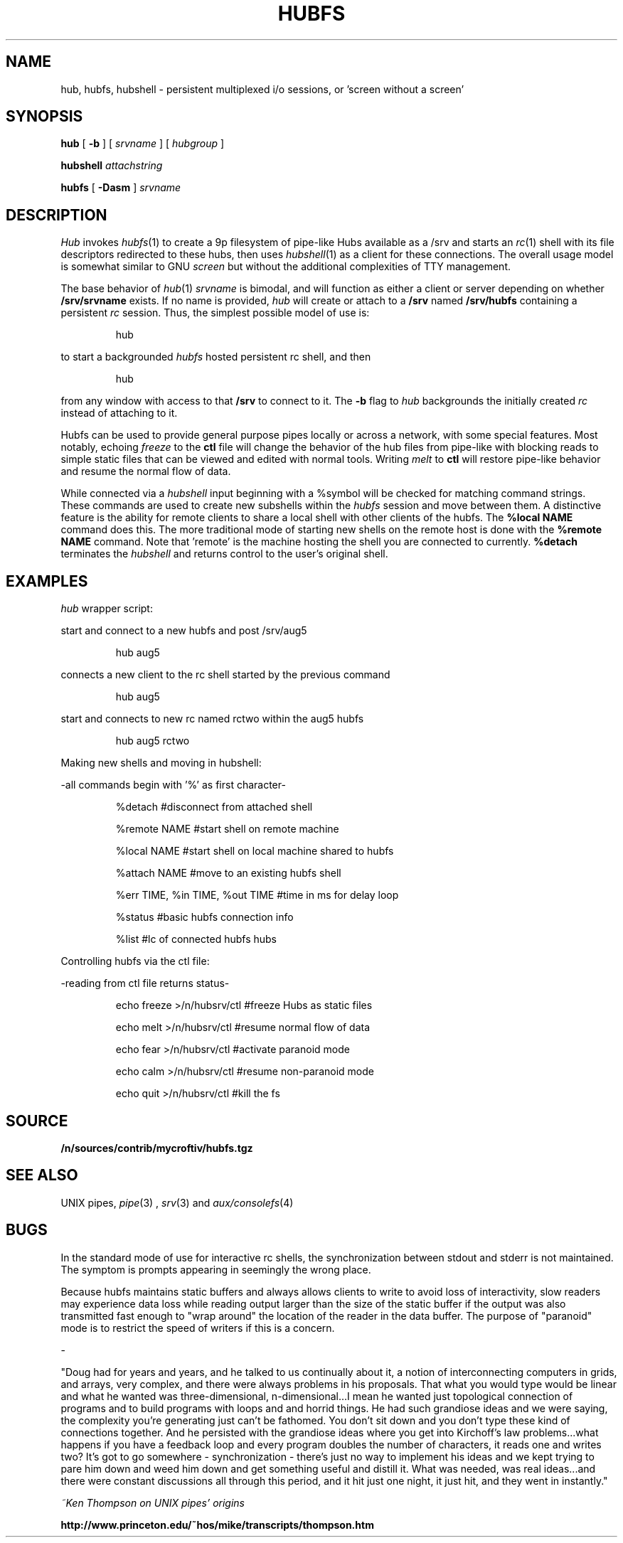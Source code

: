 .TH HUBFS 1 
.SH NAME
hub, hubfs, hubshell  \- persistent multiplexed i/o sessions, or 'screen without a screen'
.SH SYNOPSIS
.B hub
[
.B -b
]
[
.I srvname
]
[
.I hubgroup
]
.PP
.B hubshell
.I attachstring
.PP
.B hubfs
[
.B -Dasm
]
.I srvname
.PP
.SH DESCRIPTION
.I Hub
invokes 
.IR hubfs (1)
to create a 9p filesystem of pipe-like Hubs available as a /srv and starts an 
.IR rc (1)
shell with its file descriptors redirected to these hubs, then uses 
.IR hubshell (1)
as a client for these connections. The overall usage model is somewhat similar to GNU 
.I screen
but without the additional complexities of TTY management.
.PP
The base behavior of 
.IR hub (1)
.I srvname
is bimodal, and will function as either a client or server depending on whether 
.B /srv/srvname
exists. If no name is provided, 
.I hub
will create or attach to a 
.B /srv
named 
.B /srv/hubfs
containing a persistent 
.I rc
session. Thus, the simplest possible model of use is:
.IP
.EX
hub
.EE
.PP
to start a backgrounded 
.I hubfs 
hosted persistent rc shell, and then 
.IP
.EX
hub
.EE
.PP
from any window with access to that 
.B /srv
to connect to it. The
.B -b
flag to 
.I hub
backgrounds the initially created 
.I rc
instead of attaching to it.
.PP
Hubfs can be used to provide general purpose pipes locally or across a network, with some special features. Most notably, echoing
.I freeze
to the
.B ctl
file will change the behavior of the hub files from pipe-like with blocking reads to simple static files that can be viewed and edited with normal tools. Writing
.I melt
to
.B ctl
will restore pipe-like behavior and resume the normal flow of data.
.PP
While connected via a
.I hubshell
input beginning with a %symbol will be checked for matching command strings. These commands are used to create new subshells within the
.I hubfs
session and move between them. A distinctive feature is the ability for remote clients to share a local shell with other clients of the hubfs. The
.B %local NAME
command does this. The more traditional mode of starting new shells on the remote host is done with the
.B %remote NAME
command. Note that 'remote' is the machine hosting the shell you are connected to currently.
.B %detach
terminates the 
.I hubshell
and returns control to the user's original shell.
.PP
.SH EXAMPLES
.Starting and connecting with the 
.I hub
wrapper script:
.PP
start and connect to a new hubfs and post /srv/aug5
.IP
.EX
hub aug5
.EE
.PP
connects a new client to the rc shell started by the previous command
.PP
.IP
.EX
hub aug5
.EE
.PP
start and connects to new rc named rctwo within the aug5 hubfs
.PP
.IP
.EX
hub aug5 rctwo
.EE
.PP
Making new shells and moving in hubshell:
.PP
-all commands begin with '%' as first character-
.PP
.IP
.EX
%detach  #disconnect from attached shell
.EE
.PP
.IP
.EX
%remote NAME #start shell on remote machine
.EE
.PP
.IP
.EX
%local NAME #start shell on local machine shared to hubfs
.EE
.PP
.IP
.EX
%attach NAME #move to an existing hubfs shell
.EE
.PP
.IP
.EX
%err TIME, %in TIME, %out TIME #time in ms for delay loop
.EE
.PP
.IP
.EX
%status #basic hubfs connection info
.EE
.PP
.IP
.EX
%list #lc of connected hubfs hubs
.EE
.PP
Controlling hubfs via the ctl file:
.PP
-reading from ctl file returns status-
.PP
.IP
.EX
echo freeze >/n/hubsrv/ctl #freeze Hubs as static files
.EE
.PP
.IP
.EX
echo melt >/n/hubsrv/ctl #resume normal flow of data
.EE
.PP
.IP
.EX
echo fear >/n/hubsrv/ctl #activate paranoid mode
.EE
.PP
.IP
.EX
echo calm >/n/hubsrv/ctl #resume non-paranoid mode
.EE
.PP
.IP
.EX
echo quit >/n/hubsrv/ctl #kill the fs
.EE
.PP
.SH SOURCE
.B /n/sources/contrib/mycroftiv/hubfs.tgz
.SH "SEE ALSO"
UNIX pipes,
.IR pipe (3)
,
.IR srv (3)
and
.IR aux/consolefs (4)
.SH BUGS
In the standard mode of use for interactive rc shells, the synchronization between stdout and stderr is not maintained. The symptom is prompts appearing in seemingly the wrong place.
.PP
Because hubfs maintains static buffers and always allows clients to write to avoid loss of interactivity, slow readers may experience data loss while reading output larger than the size of the static buffer if the output was also transmitted fast enough to "wrap around" the location of the reader in the data buffer. The purpose of "paranoid" mode is to restrict the speed of writers if this is a concern.
.PP
-
.PP
"Doug had for years and years, and he talked to us continually about it, a notion of interconnecting computers in grids, and arrays, very complex, and there were always problems in his proposals. That what you would type would be linear and what he wanted was three-dimensional, n-dimensional...I mean he wanted just topological connection of programs and to build programs with loops and and horrid things. He had such grandiose ideas and we were saying, the complexity you're generating just can't be fathomed. You don't sit down and you don't type these kind of connections together. And he persisted with the grandiose ideas where you get into Kirchoff's law problems...what happens if you have a feedback loop and every program doubles the number of characters, it reads one and writes two? It's got to go somewhere - synchronization - there's just no way to implement his ideas and we kept trying to pare him down and weed him down and get something useful and distill it. What was needed, was real ideas...and there were constant discussions all through this period, and it hit just one night, it just hit, and they went in instantly."
.PP
.I ~Ken Thompson on UNIX pipes' origins
.PP
.B http://www.princeton.edu/~hos/mike/transcripts/thompson.htm
